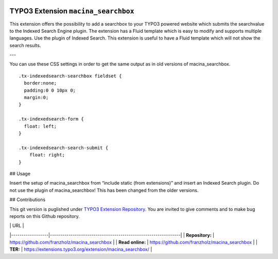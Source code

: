 |LatestStableVersion|_ |TotalDownloads|_ |MonthlyDownloads|_ 

.. |LatestStableVersion| image:: https://poser.pugx.org/jambagecom/machina-searchbox/v/stable.svg
   :alt: Latest Stable Version
.. _LatestStableVersion: https://packagist.org/packages/jambagecom/macina-searchbox

.. |TotalDownloads| image:: https://poser.pugx.org/jambagecom/machina-searchbox/d/total.svg
   :alt: Total Downloads
.. _TotalDownloads: https://packagist.org/packages/jambagecom/machina-searchbox

.. |MonthlyDownloads| image:: https://poser.pugx.org/jambagecom/machina-searchbox/d/monthly
   :alt: Monthly Downloads
.. _MonthlyDownloads: https://packagist.org/packages/jambagecom/machina-searchbox



====================================
TYPO3 Extension ``macina_searchbox``
====================================


This extension offers the possibility to add a searchbox to your TYPO3
powered website which submits the searchvalue to the Indexed Search
Engine plugin. The extension has a Fluid template which is easy to
modify and supports multiple languages. Use the plugin of Indexed
Search. This extension is useful to have a Fluid template which will not
show the search results.


---

You can use these CSS settings in order to get the same output as in old
versions of macina_searchbox.

::

   .tx-indexedsearch-searchbox fieldset {
     border:none;
     padding:0 0 10px 0;
     margin:0;
   }

   .tx-indexedsearch-form {
     float: left;
   }

   .tx-indexedsearch-search-submit {
       float: right;
   }


## Usage

Insert the setup of macina_searchbox from “include static (from
extensions)” and insert an Indexed Search plugin. Do not use the plugin
of macina_searchbox! This has been changed from the older versions.


## Contributions

This git version is puglished under `TYPO3 Extension
Repository <https://extensions.typo3.org/>`__. You are invited to give
comments and to make bug reports on this Github repository.



|                  | URL                                                           |
|------------------|---------------------------------------------------------------|
| **Repository:**  | https://github.com/franzholz/macina_searchbox                 |
| **Read online:** | https://github.com/franzholz/macina_searchbox                 |
| **TER:**         | https://extensions.typo3.org/extension/macina_searchbox/      |

